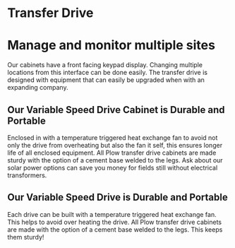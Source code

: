 * Transfer Drive
[[/assets/img/edited_transfer_drive.png]]
* Manage and monitor multiple sites
Our cabinets have a front facing keypad display. Changing multiple locations from this interface can be done easily.  
The transfer drive is designed with equipment that can easily be upgraded when with an expanding company.

** Our Variable Speed Drive Cabinet is Durable and Portable
Enclosed in with a temperature triggered heat exchange fan to avoid not only the drive from overheating but also the
fan it self, this ensures longer life of all enclosed equipment.  All Plow transfer drive cabinets are made 
sturdy with the option of a cement base welded to the legs. Ask about our solar power options can save you money
for fields still without electrical transformers.
** Our Variable Speed Drive is Durable and Portable
Each drive can be built with a temperature triggered heat exchange fan.  
This helps to avoid over heating the drive.
All Plow transfer drive cabinets are made with the option of a cement base welded to the legs. 
This keeps them sturdy!

